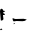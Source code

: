 SplineFontDB: 3.2
FontName: 0000_0000.ttf
FullName: Untitled64
FamilyName: Untitled64
Weight: Regular
Copyright: Copyright (c) 2023, yihui
UComments: "2023-3-15: Created with FontForge (http://fontforge.org)"
Version: 001.000
ItalicAngle: 0
UnderlinePosition: -100
UnderlineWidth: 50
Ascent: 800
Descent: 200
InvalidEm: 0
LayerCount: 2
Layer: 0 0 "Back" 1
Layer: 1 0 "Fore" 0
XUID: [1021 251 123685227 10443190]
OS2Version: 0
OS2_WeightWidthSlopeOnly: 0
OS2_UseTypoMetrics: 1
CreationTime: 1678928793
ModificationTime: 1678928793
OS2TypoAscent: 0
OS2TypoAOffset: 1
OS2TypoDescent: 0
OS2TypoDOffset: 1
OS2TypoLinegap: 0
OS2WinAscent: 0
OS2WinAOffset: 1
OS2WinDescent: 0
OS2WinDOffset: 1
HheadAscent: 0
HheadAOffset: 1
HheadDescent: 0
HheadDOffset: 1
OS2Vendor: 'PfEd'
DEI: 91125
Encoding: ISO8859-1
UnicodeInterp: none
NameList: AGL For New Fonts
DisplaySize: -48
AntiAlias: 1
FitToEm: 0
BeginChars: 256 1

StartChar: L
Encoding: 76 76 0
Width: 924
VWidth: 2048
Flags: HW
LayerCount: 2
Fore
SplineSet
31 307 m 2
 50 307 l 2
 58.6666666667 306.333333333 71 289.666666667 87 257 c 1
 115.666666667 257 130 253.666666667 130 247 c 1
 74 212 l 1
 74 200.666666667 90.6666666667 189 124 177 c 1
 124 167 l 1
 105 152 l 1
 74 152 l 1
 87 52 l 1
 74.3333333333 28.6666666667 55.6666666667 17 31 17 c 0
 23 17 19 22 19 32 c 2
 0 237 l 1
 2.66666666667 283.666666667 13 307 31 307 c 2
316 77 m 1
 322 77 l 1
 352 63.6666666667 375 57 391 57 c 2
 589 62 l 1
 663 47 l 1
 663 37 l 1
 637 13.6666666667 604 2 564 2 c 2
 415 7 l 1
 341 -3 l 1
 324.333333333 14.3333333333 316 32.6666666667 316 52 c 2
 316 77 l 1
353 -48 m 1
 372 -48 l 1
 372 -58 l 1
 347 -73 l 1
 341 -68 l 1
 341 -58 l 1
 353 -48 l 1
24 -185 m 1
 42 -185 l 1
 61 -200 l 1
 30 -220 l 1
 17 -220 l 1
 5 -210 l 1
 5 -200 l 1
 24 -185 l 1
EndSplineSet
EndChar
EndChars
EndSplineFont
